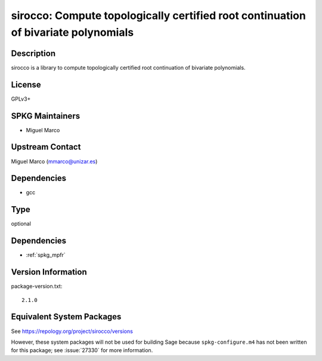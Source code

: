 .. _spkg_sirocco:

sirocco: Compute topologically certified root continuation of bivariate polynomials
=============================================================================================

Description
-----------

sirocco is a library to compute topologically certified root
continuation of bivariate polynomials.

License
-------

GPLv3+


SPKG Maintainers
----------------

-  Miguel Marco


Upstream Contact
----------------

Miguel Marco (mmarco@unizar.es)

Dependencies
------------

-  gcc

Type
----

optional


Dependencies
------------

- :ref:`spkg_mpfr`

Version Information
-------------------

package-version.txt::

    2.1.0


Equivalent System Packages
--------------------------

.. tab:: Arch Linux

   .. CODE-BLOCK:: bash

       $ sudo pacman -S sirocco 


.. tab:: conda-forge

   .. CODE-BLOCK:: bash

       $ conda install sirocco 


.. tab:: Fedora/Redhat/CentOS

   .. CODE-BLOCK:: bash

       $ sudo yum install sirocco sirocco-devel 


.. tab:: openSUSE

   .. CODE-BLOCK:: bash

       $ sudo zypper install sirocco-devel 



See https://repology.org/project/sirocco/versions

However, these system packages will not be used for building Sage
because ``spkg-configure.m4`` has not been written for this package;
see :issue:`27330` for more information.

